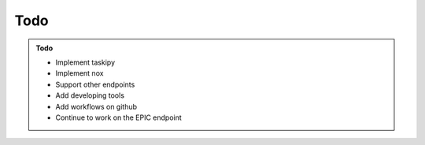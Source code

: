 Todo
----

.. admonition:: Todo
    :class: admonition-todo

    - Implement taskipy
    - Implement nox
    - Support other endpoints
    - Add developing tools
    - Add workflows on github
    - Continue to work on the EPIC endpoint
